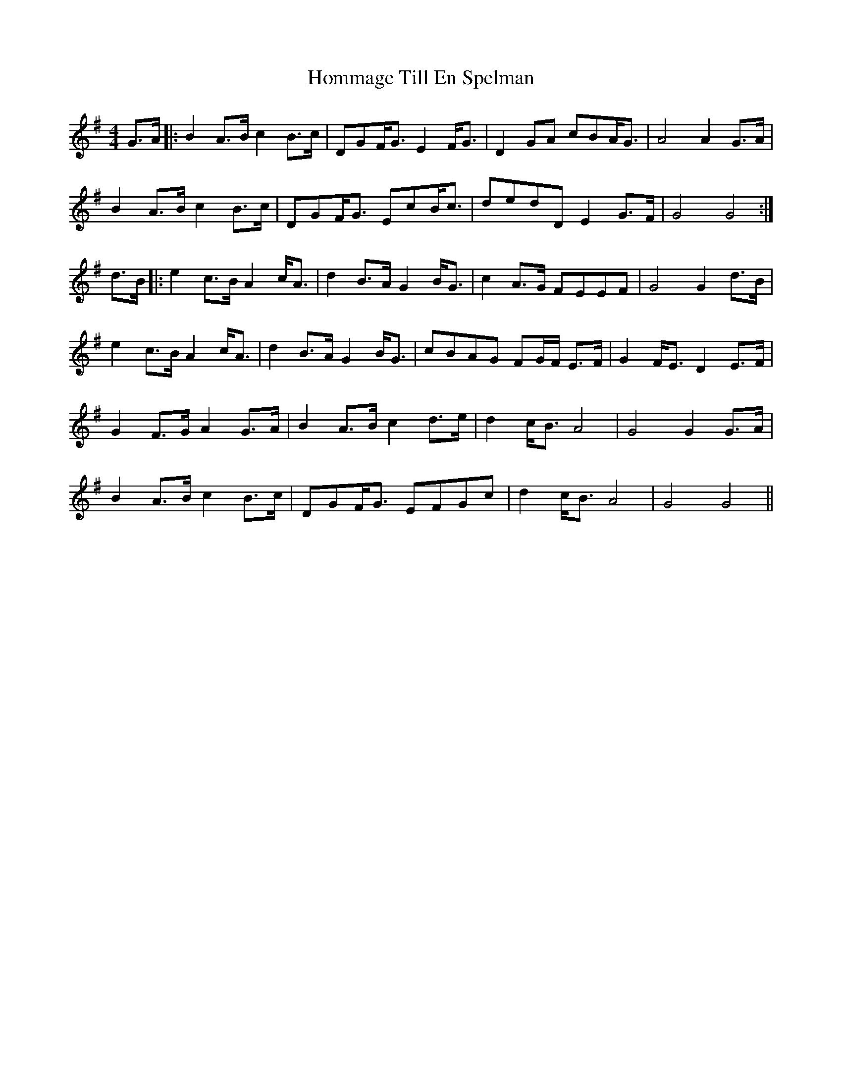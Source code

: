 X: 17766
T: Hommage Till En Spelman
R: barndance
M: 4/4
K: Gmajor
G>A|:B2 A>B c2 B>c|DGF<G E2 F<G|D2 GA cBA<G|A4 A2 G>A|
B2 A>B c2 B>c|DGF<G EcB<c|dedD E2 G>F|G4 G4:|
d>B|:e2 c>B A2 c<A|d2 B>A G2 B<G|c2 A>G FEEF|G4 G2 d>B|
e2 c>B A2 c<A|d2 B>A G2 B<G|cBAG FG/F/ E>F|G2 F<E D2 E>F|
G2 F>G A2 G>A|B2 A>B c2 d>e|d2 c<B A4|G4 G2 G>A|
B2 A>B c2 B>c|DGF<G EFGc|d2 c<B A4|G4 G4||

